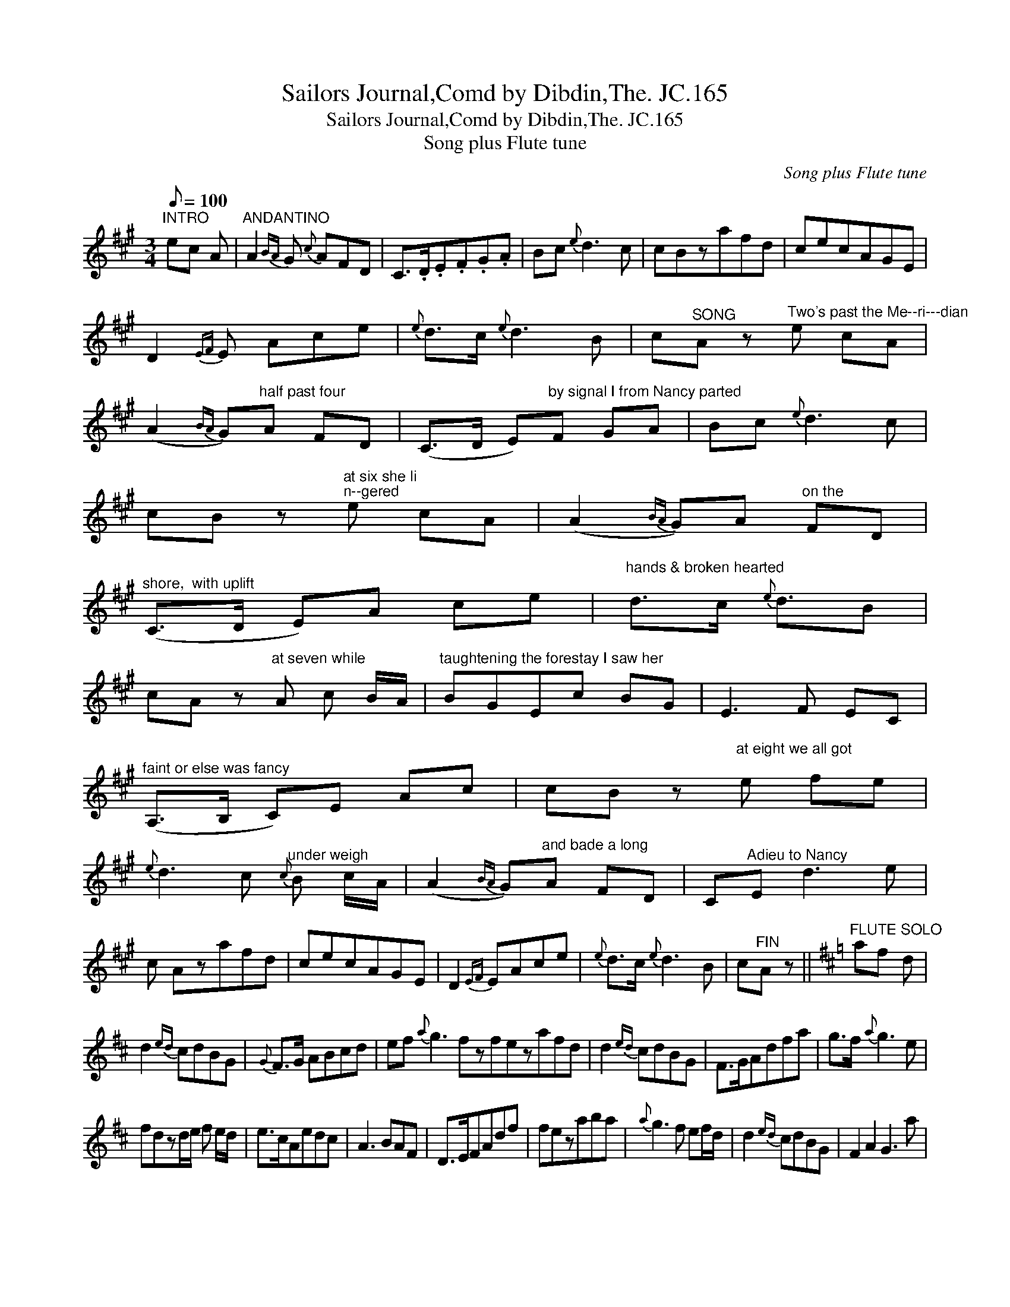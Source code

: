 X:1
T:Sailors Journal,Comd by Dibdin,The. JC.165
T:Sailors Journal,Comd by Dibdin,The. JC.165
T:Song plus Flute tune
C:Song plus Flute tune
L:1/8
Q:1/8=100
M:3/4
K:A
V:1 treble 
V:1
"^INTRO" ec A |"^ANDANTINO" A2{BA} G{c} AFD | C>.D.E.F.G.A | Bc{e} d3 c | cBzafd | cecAGE | %6
 D2{EF} E Ace |{e} d>c{e} d3 B | c"^SONG"A z"^Two's past the Me--ri---dian" e cA | %9
 (A2{BA} G)"^half past four"A FD | (C>D E)"^by signal I from Nancy parted"F GA | Bc{e} d3 c | %12
 cB z"^at six she li\nn--gered" e cA | (A2{BA} G)A"^on the" FD | %14
"^shore,  with uplift" (C>D E)A ce |"^hands & broken hearted" d>c{e} d3/2B | %16
 cA z"^at seven while" A c B/A/ |"^taughtening the forestay I saw her" BGEc BG | E3 F EC | %19
"^faint or else was fancy" (A,>B, C)E Ac | cB z"^at eight we all got\n" e fe | %21
{e} d3 c"^under weigh"{c} B c/A/ | (A2{BA} G)"^and bade a long"A FD | C"^Adieu to Nancy"E d3 e | %24
 c Azafd | cecAGE | D2{EF} EAce |{e} d>c{e} d3 B | c"^FIN"A z ||[K:D]"^FLUTE SOLO" af d | %30
 d2{ed} cdBG |{G} F>G ABcd | ef{a} g3 fzfezafd | d2{ed} cdBG | F>GAdfa | g>f{a} g3 e | %36
 fdzd/e/ f e/d/ | e>cAedc | A3 BAF | D>EFAdf | fezaba |{a} g3 f ef/d/ | d2{ed} cdBG | F2 A2 G3 a | %44
 fd z || ae a c a | %46

